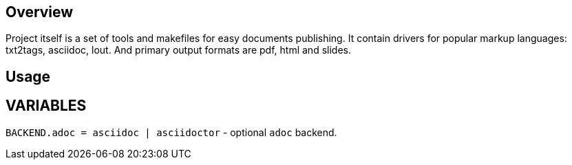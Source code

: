 
== Overview ==

Project itself is a set of tools and makefiles for easy documents publishing.
It contain drivers for popular markup languages: txt2tags, asciidoc, lout.
And primary output formats are pdf, html and slides.


== Usage ==

== VARIABLES ==

`BACKEND.adoc = asciidoc | asciidoctor` - optional `adoc` backend.

